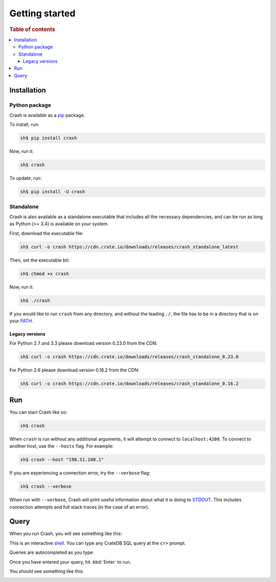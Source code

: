 .. _getting-started:

===============
Getting started
===============

.. rubric:: Table of contents

.. contents::
   :local:

Installation
============

.. SEEALSO::

    Consult the :ref:`compatibility` appendix for prerequisites information.

Python package
--------------

Crash is available as a `pip`_ package.

To install, run:

.. code-block:: console

    sh$ pip install crash

Now, run it:

.. code-block:: console

    sh$ crash

To update, run:

.. code-block:: console

    sh$ pip install -U crash

Standalone
----------

Crash is also available as a standalone executable that includes all the
necessary dependencies, and can be run as long as Python (>= 3.4) is available
on your system.

First, download the executable file:

.. code-block:: console

    sh$ curl -o crash https://cdn.crate.io/downloads/releases/crash_standalone_latest

Then, set the executable bit:

.. code-block:: console

    sh$ chmod +x crash

Now, run it:

.. code-block:: console

    sh$ ./crash

If you would like to run ``crash`` from any directory, and without the leading
``./``, the file has to be in a directory that is on your `PATH`_.

Legacy versions
...............

For Python 2.7 and 3.3 please download version 0.23.0 from the CDN:

.. code-block:: console

    sh$ curl -o crash https://cdn.crate.io/downloads/releases/crash_standalone_0.23.0

For Python 2.6 please download version 0.16.2 from the CDN:

.. code-block:: console

    sh$ curl -o crash https://cdn.crate.io/downloads/releases/crash_standalone_0.16.2

Run
===

You can start Crash like so:

.. code-block:: console

  sh$ crash

When ``crash`` is run without any additional arguments, it will attempt to
connect to ``localhost:4200``. To connect to another host, use the ``--hosts``
flag. For example:

.. code-block:: console

  sh$ crash --host "198.51.100.1"

If you are experiencing a connection error, try the ``--verbose`` flag:

.. code-block:: console

  sh$ crash --verbose

When run with ``--verbose``, Crash will print useful information about
what it is doing to `STDOUT`_. This includes connection attempts and full stack
traces (in the case of an error).

.. SEEALSO::

   For more help, see :ref:`run`.

Query
=====

When you run Crash, you will see something like this:

.. image:: startup.png
    :alt: A screenshot of Crash after startup

This is an interactive `shell`_. You can type any CrateDB SQL query at the
``cr>`` prompt.

Queries are autocompleted as you type:

.. image:: autocomplete.png
    :alt: A screenshot of Crash after executing a query

Once you have entered your query, hit :kbd:`Enter` to run.

You should see something like this:

.. image:: query.png
    :alt: A screenshot of Crash after executing a query

.. SEEALSO::

   For more help, see :ref:`commands` or :ref:`formats`.

.. _Command Line Arguments: https://crate.io/docs/projects/crash/en/stable/cli.html
.. _crate-python: https://pypi.python.org/pypi/crate/
.. _CrateDB REST Endpoint: https://crate.io/docs/current/sql/rest.html
.. _CrateDB: https://crate.io/products/cratedb/
.. _PATH: https://en.wikipedia.org/wiki/PATH_(variable)
.. _pip: https://pypi.python.org/pypi/pip
.. _PyPI overview: https://pypi.python.org/pypi/crash/
.. _Running CrateDB: https://crate.io/docs/crate/reference/en/latest/run.html
.. _shell: https://en.wikipedia.org/wiki/Shell_(computing)
.. _STDOUT: https://en.wikipedia.org/wiki/Standard_streams

